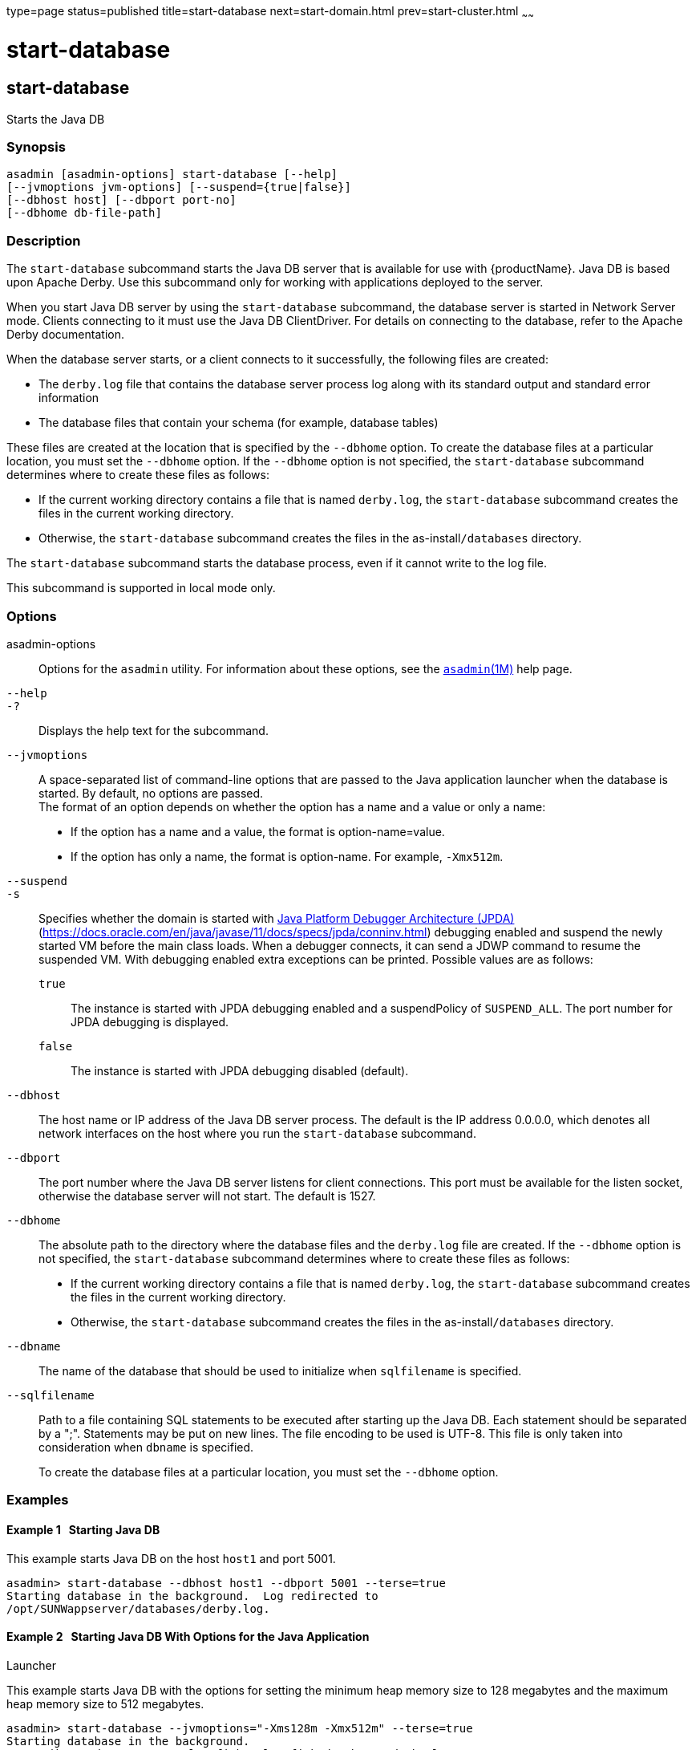 type=page
status=published
title=start-database
next=start-domain.html
prev=start-cluster.html
~~~~~~

= start-database

[[start-database]]

== start-database

Starts the Java DB

=== Synopsis

[source]
----
asadmin [asadmin-options] start-database [--help]
[--jvmoptions jvm-options] [--suspend={true|false}]
[--dbhost host] [--dbport port-no]
[--dbhome db-file-path]
----

=== Description

The `start-database` subcommand starts the Java DB server that is
available for use with {productName}. Java DB is based upon Apache
Derby. Use this subcommand only for working with applications deployed
to the server.

When you start Java DB server by using the `start-database` subcommand,
the database server is started in Network Server mode. Clients
connecting to it must use the Java DB ClientDriver. For details on
connecting to the database, refer to the Apache Derby documentation.

When the database server starts, or a client connects to it
successfully, the following files are created:

* The `derby.log` file that contains the database server process log
along with its standard output and standard error information
* The database files that contain your schema (for example, database tables)

These files are created at the location that is specified by the
`--dbhome` option. To create the database files at a particular
location, you must set the `--dbhome` option. If the `--dbhome` option
is not specified, the `start-database` subcommand determines where to
create these files as follows:

* If the current working directory contains a file that is named
`derby.log`, the `start-database` subcommand creates the files in the
current working directory.
* Otherwise, the `start-database` subcommand creates the files in the
as-install``/databases`` directory.

The `start-database` subcommand starts the database process, even if it
cannot write to the log file.

This subcommand is supported in local mode only.

=== Options

asadmin-options::
  Options for the `asadmin` utility. For information about these
  options, see the xref:asadmin.adoc#asadmin[`asadmin`(1M)] help page.
`--help`::
`-?`::
  Displays the help text for the subcommand.
`--jvmoptions`::
  A space-separated list of command-line options that are passed to the
  Java application launcher when the database is started. By default, no
  options are passed. +
  The format of an option depends on whether the option has a name and a
  value or only a name:

  * If the option has a name and a value, the format is
    option-name=value.
  * If the option has only a name, the format is option-name.
    For example, `-Xmx512m`.
`--suspend`::
`-s`::
  Specifies whether the domain is started with
  http://java.sun.com/javase/technologies/core/toolsapis/jpda/[Java
  Platform Debugger Architecture (JPDA)]
  (https://docs.oracle.com/en/java/javase/11/docs/specs/jpda/conninv.html)
  debugging enabled and suspend the newly started VM before the main class loads.
  When a debugger connects, it can send a JDWP command to resume the suspended VM.
  With debugging enabled extra exceptions can be printed.
  Possible values are as follows:

  `true`;;
    The instance is started with JPDA debugging enabled and a suspendPolicy of `SUSPEND_ALL`.
    The port number for JPDA debugging is displayed.
  `false`;;
    The instance is started with JPDA debugging disabled (default).
`--dbhost`::
  The host name or IP address of the Java DB server process. The default
  is the IP address 0.0.0.0, which denotes all network interfaces on the
  host where you run the `start-database` subcommand.
`--dbport`::
  The port number where the Java DB server listens for client
  connections. This port must be available for the listen socket,
  otherwise the database server will not start. The default is 1527.
`--dbhome`::
  The absolute path to the directory where the database files and the
  `derby.log` file are created. If the `--dbhome` option is not
  specified, the `start-database` subcommand determines where to create
  these files as follows:

  * If the current working directory contains a file that is named
  `derby.log`, the `start-database` subcommand creates the files in the
  current working directory.
  * Otherwise, the `start-database` subcommand creates the files in the
  as-install``/databases`` directory.
`--dbname`::
  The name of the database that should be used to initialize when
  `sqlfilename` is specified.
`--sqlfilename`::
  Path to a file containing SQL statements to be executed after starting
  up the Java DB. Each statement should be separated by a ";". Statements
  may be put on new lines. The file encoding to be used is UTF-8. 
  This file is only taken into consideration when `dbname` is specified. 

+
To create the database files at a particular location, you must set
  the `--dbhome` option.

=== Examples

[[sthref2121]]

==== Example 1   Starting Java DB

This example starts Java DB on the host `host1` and port 5001.

[source]
----
asadmin> start-database --dbhost host1 --dbport 5001 --terse=true
Starting database in the background.  Log redirected to
/opt/SUNWappserver/databases/derby.log.
----

[[sthref2122]]

==== Example 2   Starting Java DB With Options for the Java Application
Launcher

This example starts Java DB with the options for setting the minimum
heap memory size to 128 megabytes and the maximum heap memory size to
512 megabytes.

[source]
----
asadmin> start-database --jvmoptions="-Xms128m -Xmx512m" --terse=true
Starting database in the background.
Log redirected to /export/glassfish7/glassfish/databases/derby.log.
----

=== Exit Status

The exit status applies to errors in executing the `asadmin` utility.
For information on database errors, see the `derby.log` file. This file
is located in the directory you specify by using the `--dbhome` option
when you run the `start-database` subcommand. If you did not specify
`--dbhome`, the value of `DERBY_INSTALL` defaults to as-install``/javadb``.

0::
  subcommand executed successfully
1::
  error in executing the subcommand

=== See Also

xref:asadmin.adoc#asadmin[`asadmin`(1M)]

xref:stop-database.adoc#stop-database[`stop-database`(1)]

"xref:administration-guide.adoc#administering-database-connectivity[Administering Database Connectivity]" in {productName} Administration Guide

For more information about the Java application launcher, see the
reference page for the operating system that you are using:

* Oracle Solaris and Linux: java - the Java application launcher
(`http://docs.oracle.com/javase/6/docs/technotes/tools/solaris/java.html`)
* Windows: java - the Java application launcher
(`http://docs.oracle.com/javase/6/docs/technotes/tools/windows/java.html`)


